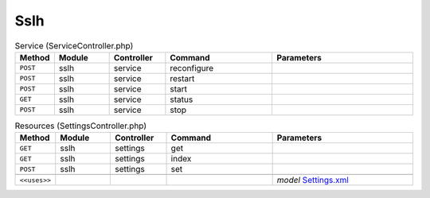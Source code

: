 Sslh
~~~~

.. csv-table:: Service (ServiceController.php)
   :header: "Method", "Module", "Controller", "Command", "Parameters"
   :widths: 4, 15, 15, 30, 40

    "``POST``","sslh","service","reconfigure",""
    "``POST``","sslh","service","restart",""
    "``POST``","sslh","service","start",""
    "``GET``","sslh","service","status",""
    "``POST``","sslh","service","stop",""

.. csv-table:: Resources (SettingsController.php)
   :header: "Method", "Module", "Controller", "Command", "Parameters"
   :widths: 4, 15, 15, 30, 40

    "``GET``","sslh","settings","get",""
    "``GET``","sslh","settings","index",""
    "``POST``","sslh","settings","set",""

    "``<<uses>>``", "", "", "", "*model* `Settings.xml <https://github.com/opnsense/plugins/blob/master/net/sslh/src/opnsense/mvc/app/models/OPNsense/Sslh/Settings.xml>`__"
